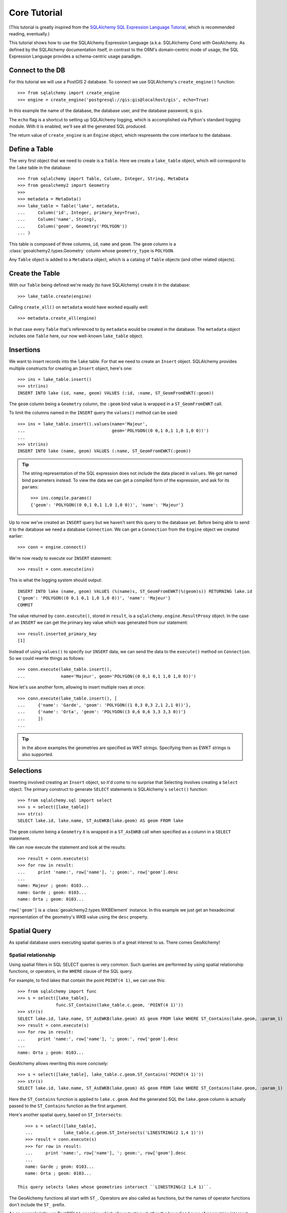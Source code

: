 .. _core_tutorial:

Core Tutorial
=============

(This tutorial is greatly inspired from the `SQLAlchemy SQL Expression Language
Tutorial`_, which is recommended reading, eventually.)

.. _SQLAlchemy SQL Expression Language Tutorial:
    http://docs.sqlalchemy.org/en/latest/core/tutorial.html

This tutorial shows how to use the SQLAlchemy Expression Language (a.k.a.
SQLAlchemy Core) with GeoAlchemy. As defined by the SQLAlchemy documentation
itself, in contrast to the ORM's domain-centric mode of usage, the SQL
Expression Language provides a schema-centric usage paradigm.

Connect to the DB
-----------------

For this tutorial we will use a PostGIS 2 database. To connect we use
SQLAlchemy's ``create_engine()`` function::

    >>> from sqlalchemy import create_engine
    >>> engine = create_engine('postgresql://gis:gis@localhost/gis', echo=True)

In this example the name of the database, the database user, and the database
password, is ``gis``.

The ``echo`` flag is a shortcut to setting up SQLAlchemy logging, which is
accomplished via Python's standard logging module. With it is enabled, we'll
see all the generated SQL produced.

The return value of ``create_engine`` is an ``Engine`` object, which
respresents the core interface to the database.

Define a Table
--------------

The very first object that we need to create is a ``Table``. Here
we create a ``lake_table`` object, which will correspond to the
``lake`` table in the database::

    >>> from sqlalchemy import Table, Column, Integer, String, MetaData
    >>> from geoalchemy2 import Geometry
    >>>
    >>> metadata = MetaData()
    >>> lake_table = Table('lake', metadata,
    ...     Column('id', Integer, primary_key=True),
    ...     Column('name', String),
    ...     Column('geom', Geometry('POLYGON'))
    ... )

This table is composed of three columns, ``id``, ``name`` and ``geom``. The
``geom`` column is a :class:`geoalchemy2.types.Geometry` column whose
``geometry_type`` is ``POLYGON``.
 
Any ``Table`` object is added to a ``MetaData`` object, which is a catalog of
``Table`` objects (and other related objects).

Create the Table
----------------

With our ``Table`` being defined we're ready (to have SQLAlchemy)
create it in the database::

    >>> lake_table.create(engine)

Calling ``create_all()`` on ``metadata`` would have worked equally well::

    >>> metadata.create_all(engine)

In that case every ``Table`` that's referenced to by ``metadata`` would be
created in the database. The ``metadata`` object includes one ``Table`` here,
our now well-known ``lake_table`` object.

Insertions
----------

We want to insert records into the ``lake`` table. For that we need to create
an ``Insert`` object. SQLAlchemy provides multiple constructs for creating an
``Insert`` object, here's one::

    >>> ins = lake_table.insert()
    >>> str(ins)
    INSERT INTO lake (id, name, geom) VALUES (:id, :name, ST_GeomFromEWKT(:geom))

The ``geom`` column being a ``Geometry`` column, the ``:geom`` bind value is
wrapped in a ``ST_GeomFromEWKT`` call.

To limit the columns named in the ``INSERT`` query the ``values()`` method
can be used::

    >>> ins = lake_table.insert().values(name='Majeur',
    ...                                  geom='POLYGON((0 0,1 0,1 1,0 1,0 0))')
    ...
    >>> str(ins)
    INSERT INTO lake (name, geom) VALUES (:name, ST_GeomFromEWKT(:geom))

.. tip::

    The string representation of the SQL expression does not include the
    data placed in ``values``. We got named bind parameters instead. To
    view the data we can get a compiled form of the expression, and ask
    for its ``params``::

        >>> ins.compile.params()
        {'geom': 'POLYGON((0 0,1 0,1 1,0 1,0 0))', 'name': 'Majeur'}

Up to now we've created an ``INSERT`` query but we haven't sent this query to
the database yet. Before being able to send it to the database we need
a database ``Connection``. We can get a ``Connection`` from the ``Engine``
object we created earlier::

    >>> conn = engine.connect()

We're now ready to execute our ``INSERT`` statement::

    >>> result = conn.execute(ins)

This is what the logging system should output::

    INSERT INTO lake (name, geom) VALUES (%(name)s, ST_GeomFromEWKT(%(geom)s)) RETURNING lake.id
    {'geom': 'POLYGON((0 0,1 0,1 1,0 1,0 0))', 'name': 'Majeur'}
    COMMIT

The value returned by ``conn.execute()``, stored in ``result``, is
a ``sqlalchemy.engine.ResultProxy`` object. In the case of an ``INSERT`` we can
get the primary key value which was generated from our statement::

    >>> result.inserted_primary_key
    [1]

Instead of using ``values()`` to specify our ``INSERT`` data, we can send
the data to the ``execute()`` method on ``Connection``. So we could rewrite
things as follows::

    >>> conn.execute(lake_table.insert(),
    ...              name='Majeur', geom='POLYGON((0 0,1 0,1 1,0 1,0 0))')

Now let's use another form, allowing to insert multiple rows at once::

    >>> conn.execute(lake_table.insert(), [
    ...     {'name': 'Garde', 'geom': 'POLYGON((1 0,3 0,3 2,1 2,1 0))'},
    ...     {'name': 'Orta', 'geom': 'POLYGON((3 0,6 0,6 3,3 3,3 0))'}
    ...     ])
    ...

.. tip::

    In the above examples the geometries are specified as WKT strings.
    Specifying them as EWKT strings is also supported.


Selections
----------

Inserting involved creating an ``Insert`` object, so it'd come to no surprise
that Selecting involves creating a ``Select`` object.  The primary construct to
generate ``SELECT`` statements is SQLAlchemy`s ``select()`` function::

    >>> from sqlalchemy.sql import select
    >>> s = select([lake_table])
    >>> str(s)
    SELECT lake.id, lake.name, ST_AsEWKB(lake.geom) AS geom FROM lake

The ``geom`` column being a ``Geometry`` it is wrapped in a ``ST_AsEWKB``
call when specified as a column in a ``SELECT`` statement.

We can now execute the statement and look at the results::

    >>> result = conn.execute(s)
    >>> for row in result:
    ...     print 'name:', row['name'], '; geom:', row['geom'].desc
    ...
    name: Majeur ; geom: 0103...
    name: Garde ; geom: 0103...
    name: Orta ; geom: 0103...

``row['geom']`` is a :class:`geoalchemy2.types.WKBElement` instance.  In this
example we just get an hexadecimal representation of the geometry's WKB value
using the ``desc`` property.

Spatial Query
-------------

As spatial database users executing spatial queries is of a great interest to
us. There comes GeoAlchemy!

Spatial relationship
~~~~~~~~~~~~~~~~~~~~

Using spatial filters in SQL SELECT queries is very common. Such queries are
performed by using spatial relationship functions, or operators, in the
``WHERE`` clause of the SQL query.

For example, to find lakes that contain the point ``POINT(4 1)``,
we can use this::


    >>> from sqlalchemy import func
    >>> s = select([lake_table],
                   func.ST_Contains(lake_table.c.geom, 'POINT(4 1)'))
    >>> str(s)
    SELECT lake.id, lake.name, ST_AsEWKB(lake.geom) AS geom FROM lake WHERE ST_Contains(lake.geom, :param_1)
    >>> result = conn.execute(s)
    >>> for row in result:
    ...     print 'name:', row['name'], '; geom:', row['geom'].desc
    ...
    name: Orta ; geom: 0103...

GeoAlchemy allows rewriting this more concisely::

    >>> s = select([lake_table], lake_table.c.geom.ST_Contains('POINT(4 1)'))
    >>> str(s)
    SELECT lake.id, lake.name, ST_AsEWKB(lake.geom) AS geom FROM lake WHERE ST_Contains(lake.geom, :param_1)

Here the ``ST_Contains`` function is applied to ``lake.c.geom``. And the
generated SQL the ``lake.geom`` column is actually passed to the
``ST_Contains`` function as the first argument.

Here's another spatial query, based on ``ST_Intersects``::

    >>> s = select([lake_table],
    ...            lake_table.c.geom.ST_Intersects('LINESTRING(2 1,4 1)'))
    >>> result = conn.execute(s)
    >>> for row in result:
    ...     print 'name:', row['name'], '; geom:', row['geom'].desc
    ...
    name: Garde ; geom: 0103...
    name: Orta ; geom: 0103...

 This query selects lakes whose geometries intersect ``LINESTRING(2 1,4 1)``.

The GeoAlchemy functions all start with ``ST_``. Operators are also called as
functions, but the names of operator functions don't include the ``ST_``
prefix.

As an example let's use PostGIS' ``&&`` operator, which allows testing
whether the bounding boxes of geometries intersect. GeoAlchemy provides the
``intersects`` function for that::

    >>> s = select([lake_table],
    ...            lake_table.c.geom.intersects('LINESTRING(2 1,4 1)'))
    >>> result = conn.execute(s)
    >>> for row in result:
    ...     print 'name:', row['name'], '; geom:', row['geom'].desc
    ...
    name: Garde ; geom: 0103...
    name: Orta ; geom: 0103...

Processing and Measurement
~~~~~~~~~~~~~~~~~~~~~~~~~~

Here's a ``Select`` that calculates the areas of buffers for our lakes::

    >>> s = select([lake_table.c.name,
                    func.ST_Area(
                        lake_table.c.geom.ST_Buffer(2)).label('bufferarea')])
    >>> str(s)
    SELECT lake.name, ST_Area(ST_Buffer(lake.geom, %(param_1)s)) AS bufferarea FROM lake
    >>> result = conn.execute(s)
    >>> for row in result:
    ...     print '%s: %f' % (row['name'], row['bufferarea'])
    Majeur: 21.485781
    Garde: 32.485781
    Orta: 45.485781

Obviously, processing and measurement functions can also be used in ``WHERE``
clauses. For example::

    >>> s = select([lake_table.c.name],
                   lake_table.c.geom.ST_Buffer(2).ST_Area() > 33)
    >>> str(s)
    SELECT lake.name FROM lake WHERE ST_Area(ST_Buffer(lake.geom, :param_1)) > :ST_Area_1
    >>> result = conn.execute(s)
    >>> for row in result:
    ...     print row['name']
    Orta

And, like any other functions supported by GeoAlchemy, processing and
measurement functions can be applied to
:class:`geoalchemy2.elements.WKBElement`. For example::

    >>> s = select([lake_table], lake_table.c.name == 'Majeur')
    >>> result = conn.execute(s)
    >>> lake = result.fetchone()
    >>> bufferarea = conn.scalar(lake[lake_table.c.geom].ST_Buffer(2).ST_Area())
    >>> print '%s: %f' % (lake['name'], bufferarea)
    Majeur: 21.485781

Further Reference
-----------------

* Spatial Functions Reference: :ref:`spatial_functions`
* Spatial Operators Reference: :ref:`spatial_operators`
* Elements Reference: :ref:`elements`
